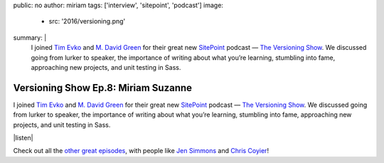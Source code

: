 public: no
author: miriam
tags: ['interview', 'sitepoint', 'podcast']
image:
  - src: '2016/versioning.png'
summary: |
  I joined `Tim Evko`_ and `M. David Green`_
  for their great new `SitePoint`_ podcast —
  `The Versioning Show`_.
  We discussed going from lurker to speaker,
  the importance of writing about what you’re learning,
  stumbling into fame,
  approaching new projects,
  and unit testing in Sass.

  .. _Tim Evko: https://www.sitepoint.com/author/tevko/
  .. _`M. David Green`: https://www.sitepoint.com/author/mdavidgreen/
  .. _SitePoint: https://www.sitepoint.com/
  .. _The Versioning Show: https://www.sitepoint.com/versioning-show-episode-8-miriam-suzanne/


Versioning Show Ep.8: Miriam Suzanne
====================================

I joined `Tim Evko`_ and `M. David Green`_
for their great new `SitePoint`_ podcast —
`The Versioning Show`_.
We discussed going from lurker to speaker,
the importance of writing about what you’re learning,
stumbling into fame,
approaching new projects,
and unit testing in Sass.

|listen|

Check out all the `other great episodes`_,
with people like `Jen Simmons`_ and `Chris Coyier`_!

.. _Tim Evko: https://www.sitepoint.com/author/tevko/
.. _`M. David Green`: https://www.sitepoint.com/author/mdavidgreen/
.. _SitePoint: https://www.sitepoint.com/
.. _The Versioning Show: https://www.sitepoint.com/versioning-show-episode-8-miriam-suzanne/
.. _other great episodes: https://www.sitepoint.com/tag/versioning-show-episodes/
.. _Jen Simmons: https://www.sitepoint.com/versioning-show-episode-6-with-jen-simmons/
.. _Chris Coyier: https://www.sitepoint.com/versioning-show-episode-4-with-chris-coyier/

.. |listen| raw:: html

  <iframe width="100%" height="166" scrolling="no" frameborder="no" src="https://w.soundcloud.com/player/?url=https%3A//api.soundcloud.com/tracks/282805438&amp;color=ff5500"></iframe>
